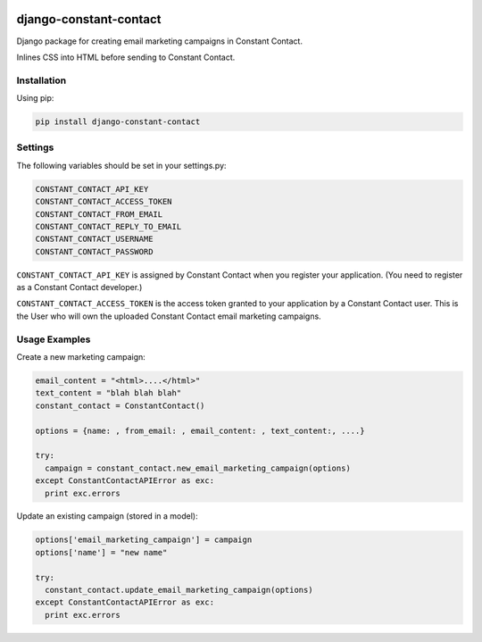 |Build Status| |Coverage Status|

django-constant-contact
=======================

Django package for creating email marketing campaigns in Constant
Contact.

Inlines CSS into HTML before sending to Constant Contact.

Installation
------------

Using pip:

.. code:: bash

    pip install django-constant-contact

Settings
--------

The following variables should be set in your settings.py:

.. code:: bash

    CONSTANT_CONTACT_API_KEY
    CONSTANT_CONTACT_ACCESS_TOKEN
    CONSTANT_CONTACT_FROM_EMAIL
    CONSTANT_CONTACT_REPLY_TO_EMAIL
    CONSTANT_CONTACT_USERNAME
    CONSTANT_CONTACT_PASSWORD

``CONSTANT_CONTACT_API_KEY`` is assigned by Constant Contact when you
register your application. (You need to register as a Constant Contact
developer.)

``CONSTANT_CONTACT_ACCESS_TOKEN`` is the access token granted to your
application by a Constant Contact user. This is the User who will own
the uploaded Constant Contact email marketing campaigns.

Usage Examples
--------------

Create a new marketing campaign:

.. code:: python

    email_content = "<html>....</html>"
    text_content = "blah blah blah"
    constant_contact = ConstantContact()

    options = {name: , from_email: , email_content: , text_content:, ....}

    try:
      campaign = constant_contact.new_email_marketing_campaign(options)
    except ConstantContactAPIError as exc:
      print exc.errors

Update an existing campaign (stored in a model):

.. code:: python

    options['email_marketing_campaign'] = campaign
    options['name'] = "new name"

    try:
      constant_contact.update_email_marketing_campaign(options)
    except ConstantContactAPIError as exc:
      print exc.errors

.. |Build Status| image:: https://travis-ci.org/AASHE/django-constant-contact.svg?branch=master
   :target: https://travis-ci.org/AASHE/django-constant-contact
.. |Coverage Status| image:: https://coveralls.io/repos/AASHE/django-constant-contact/badge.svg?branch=master
   :target: https://coveralls.io/r/AASHE/django-constant-contact?branch=master
